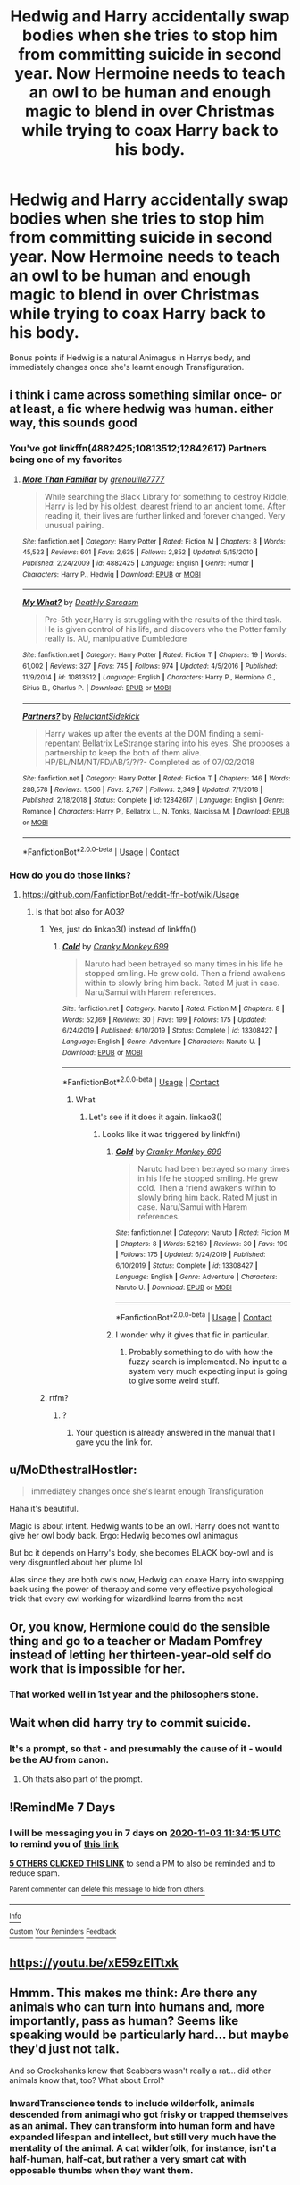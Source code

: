 #+TITLE: Hedwig and Harry accidentally swap bodies when she tries to stop him from committing suicide in second year. Now Hermoine needs to teach an owl to be human and enough magic to blend in over Christmas while trying to coax Harry back to his body.

* Hedwig and Harry accidentally swap bodies when she tries to stop him from committing suicide in second year. Now Hermoine needs to teach an owl to be human and enough magic to blend in over Christmas while trying to coax Harry back to his body.
:PROPERTIES:
:Author: dark-phoenix-lady
:Score: 110
:DateUnix: 1603792252.0
:DateShort: 2020-Oct-27
:FlairText: Prompt
:END:
Bonus points if Hedwig is a natural Animagus in Harrys body, and immediately changes once she's learnt enough Transfiguration.


** i think i came across something similar once- or at least, a fic where hedwig was human. either way, this sounds good
:PROPERTIES:
:Author: browtfiwasboredokai
:Score: 14
:DateUnix: 1603800202.0
:DateShort: 2020-Oct-27
:END:

*** You've got linkffn(4882425;10813512;12842617) Partners being one of my favorites
:PROPERTIES:
:Author: dark-phoenix-lady
:Score: 3
:DateUnix: 1603802098.0
:DateShort: 2020-Oct-27
:END:

**** [[https://www.fanfiction.net/s/4882425/1/][*/More Than Familiar/*]] by [[https://www.fanfiction.net/u/868223/grenouille7777][/grenouille7777/]]

#+begin_quote
  While searching the Black Library for something to destroy Riddle, Harry is led by his oldest, dearest friend to an ancient tome. After reading it, their lives are further linked and forever changed. Very unusual pairing.
#+end_quote

^{/Site/:} ^{fanfiction.net} ^{*|*} ^{/Category/:} ^{Harry} ^{Potter} ^{*|*} ^{/Rated/:} ^{Fiction} ^{M} ^{*|*} ^{/Chapters/:} ^{8} ^{*|*} ^{/Words/:} ^{45,523} ^{*|*} ^{/Reviews/:} ^{601} ^{*|*} ^{/Favs/:} ^{2,635} ^{*|*} ^{/Follows/:} ^{2,852} ^{*|*} ^{/Updated/:} ^{5/15/2010} ^{*|*} ^{/Published/:} ^{2/24/2009} ^{*|*} ^{/id/:} ^{4882425} ^{*|*} ^{/Language/:} ^{English} ^{*|*} ^{/Genre/:} ^{Humor} ^{*|*} ^{/Characters/:} ^{Harry} ^{P.,} ^{Hedwig} ^{*|*} ^{/Download/:} ^{[[http://www.ff2ebook.com/old/ffn-bot/index.php?id=4882425&source=ff&filetype=epub][EPUB]]} ^{or} ^{[[http://www.ff2ebook.com/old/ffn-bot/index.php?id=4882425&source=ff&filetype=mobi][MOBI]]}

--------------

[[https://www.fanfiction.net/s/10813512/1/][*/My What?/*]] by [[https://www.fanfiction.net/u/6269385/Deathly-Sarcasm][/Deathly Sarcasm/]]

#+begin_quote
  Pre-5th year,Harry is struggling with the results of the third task. He is given control of his life, and discovers who the Potter family really is. AU, manipulative Dumbledore
#+end_quote

^{/Site/:} ^{fanfiction.net} ^{*|*} ^{/Category/:} ^{Harry} ^{Potter} ^{*|*} ^{/Rated/:} ^{Fiction} ^{T} ^{*|*} ^{/Chapters/:} ^{19} ^{*|*} ^{/Words/:} ^{61,002} ^{*|*} ^{/Reviews/:} ^{327} ^{*|*} ^{/Favs/:} ^{745} ^{*|*} ^{/Follows/:} ^{974} ^{*|*} ^{/Updated/:} ^{4/5/2016} ^{*|*} ^{/Published/:} ^{11/9/2014} ^{*|*} ^{/id/:} ^{10813512} ^{*|*} ^{/Language/:} ^{English} ^{*|*} ^{/Characters/:} ^{Harry} ^{P.,} ^{Hermione} ^{G.,} ^{Sirius} ^{B.,} ^{Charlus} ^{P.} ^{*|*} ^{/Download/:} ^{[[http://www.ff2ebook.com/old/ffn-bot/index.php?id=10813512&source=ff&filetype=epub][EPUB]]} ^{or} ^{[[http://www.ff2ebook.com/old/ffn-bot/index.php?id=10813512&source=ff&filetype=mobi][MOBI]]}

--------------

[[https://www.fanfiction.net/s/12842617/1/][*/Partners?/*]] by [[https://www.fanfiction.net/u/1094154/ReluctantSidekick][/ReluctantSidekick/]]

#+begin_quote
  Harry wakes up after the events at the DOM finding a semi-repentant Bellatrix LeStrange staring into his eyes. She proposes a partnership to keep the both of them alive. HP/BL/NM/NT/FD/AB/?/?/?- Completed as of 07/02/2018
#+end_quote

^{/Site/:} ^{fanfiction.net} ^{*|*} ^{/Category/:} ^{Harry} ^{Potter} ^{*|*} ^{/Rated/:} ^{Fiction} ^{T} ^{*|*} ^{/Chapters/:} ^{146} ^{*|*} ^{/Words/:} ^{288,578} ^{*|*} ^{/Reviews/:} ^{1,506} ^{*|*} ^{/Favs/:} ^{2,767} ^{*|*} ^{/Follows/:} ^{2,349} ^{*|*} ^{/Updated/:} ^{7/1/2018} ^{*|*} ^{/Published/:} ^{2/18/2018} ^{*|*} ^{/Status/:} ^{Complete} ^{*|*} ^{/id/:} ^{12842617} ^{*|*} ^{/Language/:} ^{English} ^{*|*} ^{/Genre/:} ^{Romance} ^{*|*} ^{/Characters/:} ^{Harry} ^{P.,} ^{Bellatrix} ^{L.,} ^{N.} ^{Tonks,} ^{Narcissa} ^{M.} ^{*|*} ^{/Download/:} ^{[[http://www.ff2ebook.com/old/ffn-bot/index.php?id=12842617&source=ff&filetype=epub][EPUB]]} ^{or} ^{[[http://www.ff2ebook.com/old/ffn-bot/index.php?id=12842617&source=ff&filetype=mobi][MOBI]]}

--------------

*FanfictionBot*^{2.0.0-beta} | [[https://github.com/FanfictionBot/reddit-ffn-bot/wiki/Usage][Usage]] | [[https://www.reddit.com/message/compose?to=tusing][Contact]]
:PROPERTIES:
:Author: FanfictionBot
:Score: 3
:DateUnix: 1603802348.0
:DateShort: 2020-Oct-27
:END:


*** How do you do those links?
:PROPERTIES:
:Author: Just_a_Lurker2
:Score: 1
:DateUnix: 1603815327.0
:DateShort: 2020-Oct-27
:END:

**** [[https://github.com/FanfictionBot/reddit-ffn-bot/wiki/Usage]]
:PROPERTIES:
:Author: dark-phoenix-lady
:Score: 2
:DateUnix: 1603817843.0
:DateShort: 2020-Oct-27
:END:

***** Is that bot also for AO3?
:PROPERTIES:
:Author: Just_a_Lurker2
:Score: 1
:DateUnix: 1603817920.0
:DateShort: 2020-Oct-27
:END:

****** Yes, just do linkao3() instead of linkffn()
:PROPERTIES:
:Author: MrNacho410
:Score: 2
:DateUnix: 1603827969.0
:DateShort: 2020-Oct-27
:END:

******* [[https://www.fanfiction.net/s/13308427/1/][*/Cold/*]] by [[https://www.fanfiction.net/u/9680648/Cranky-Monkey-699][/Cranky Monkey 699/]]

#+begin_quote
  Naruto had been betrayed so many times in his life he stopped smiling. He grew cold. Then a friend awakens within to slowly bring him back. Rated M just in case. Naru/Samui with Harem references.
#+end_quote

^{/Site/:} ^{fanfiction.net} ^{*|*} ^{/Category/:} ^{Naruto} ^{*|*} ^{/Rated/:} ^{Fiction} ^{M} ^{*|*} ^{/Chapters/:} ^{8} ^{*|*} ^{/Words/:} ^{52,169} ^{*|*} ^{/Reviews/:} ^{30} ^{*|*} ^{/Favs/:} ^{199} ^{*|*} ^{/Follows/:} ^{175} ^{*|*} ^{/Updated/:} ^{6/24/2019} ^{*|*} ^{/Published/:} ^{6/10/2019} ^{*|*} ^{/Status/:} ^{Complete} ^{*|*} ^{/id/:} ^{13308427} ^{*|*} ^{/Language/:} ^{English} ^{*|*} ^{/Genre/:} ^{Adventure} ^{*|*} ^{/Characters/:} ^{Naruto} ^{U.} ^{*|*} ^{/Download/:} ^{[[http://www.ff2ebook.com/old/ffn-bot/index.php?id=13308427&source=ff&filetype=epub][EPUB]]} ^{or} ^{[[http://www.ff2ebook.com/old/ffn-bot/index.php?id=13308427&source=ff&filetype=mobi][MOBI]]}

--------------

*FanfictionBot*^{2.0.0-beta} | [[https://github.com/FanfictionBot/reddit-ffn-bot/wiki/Usage][Usage]] | [[https://www.reddit.com/message/compose?to=tusing][Contact]]
:PROPERTIES:
:Author: FanfictionBot
:Score: 0
:DateUnix: 1603827987.0
:DateShort: 2020-Oct-27
:END:

******** What
:PROPERTIES:
:Author: MrNacho410
:Score: 6
:DateUnix: 1603828826.0
:DateShort: 2020-Oct-27
:END:

********* Let's see if it does it again. linkao3()
:PROPERTIES:
:Author: TrailingOffMidSente
:Score: 1
:DateUnix: 1603900319.0
:DateShort: 2020-Oct-28
:END:

********** Looks like it was triggered by linkffn()
:PROPERTIES:
:Author: 2001herne
:Score: 1
:DateUnix: 1604406732.0
:DateShort: 2020-Nov-03
:END:

*********** [[https://www.fanfiction.net/s/13308427/1/][*/Cold/*]] by [[https://www.fanfiction.net/u/9680648/Cranky-Monkey-699][/Cranky Monkey 699/]]

#+begin_quote
  Naruto had been betrayed so many times in his life he stopped smiling. He grew cold. Then a friend awakens within to slowly bring him back. Rated M just in case. Naru/Samui with Harem references.
#+end_quote

^{/Site/:} ^{fanfiction.net} ^{*|*} ^{/Category/:} ^{Naruto} ^{*|*} ^{/Rated/:} ^{Fiction} ^{M} ^{*|*} ^{/Chapters/:} ^{8} ^{*|*} ^{/Words/:} ^{52,169} ^{*|*} ^{/Reviews/:} ^{30} ^{*|*} ^{/Favs/:} ^{199} ^{*|*} ^{/Follows/:} ^{175} ^{*|*} ^{/Updated/:} ^{6/24/2019} ^{*|*} ^{/Published/:} ^{6/10/2019} ^{*|*} ^{/Status/:} ^{Complete} ^{*|*} ^{/id/:} ^{13308427} ^{*|*} ^{/Language/:} ^{English} ^{*|*} ^{/Genre/:} ^{Adventure} ^{*|*} ^{/Characters/:} ^{Naruto} ^{U.} ^{*|*} ^{/Download/:} ^{[[http://www.ff2ebook.com/old/ffn-bot/index.php?id=13308427&source=ff&filetype=epub][EPUB]]} ^{or} ^{[[http://www.ff2ebook.com/old/ffn-bot/index.php?id=13308427&source=ff&filetype=mobi][MOBI]]}

--------------

*FanfictionBot*^{2.0.0-beta} | [[https://github.com/FanfictionBot/reddit-ffn-bot/wiki/Usage][Usage]] | [[https://www.reddit.com/message/compose?to=tusing][Contact]]
:PROPERTIES:
:Author: FanfictionBot
:Score: 1
:DateUnix: 1604406751.0
:DateShort: 2020-Nov-03
:END:


*********** I wonder why it gives that fic in particular.
:PROPERTIES:
:Author: TrailingOffMidSente
:Score: 1
:DateUnix: 1604863079.0
:DateShort: 2020-Nov-08
:END:

************ Probably something to do with how the fuzzy search is implemented. No input to a system very much expecting input is going to give some weird stuff.
:PROPERTIES:
:Author: 2001herne
:Score: 1
:DateUnix: 1604868674.0
:DateShort: 2020-Nov-09
:END:


****** rtfm?
:PROPERTIES:
:Author: dark-phoenix-lady
:Score: -2
:DateUnix: 1603818098.0
:DateShort: 2020-Oct-27
:END:

******* ?
:PROPERTIES:
:Author: Just_a_Lurker2
:Score: 1
:DateUnix: 1603820334.0
:DateShort: 2020-Oct-27
:END:

******** Your question is already answered in the manual that I gave you the link for.
:PROPERTIES:
:Author: dark-phoenix-lady
:Score: 1
:DateUnix: 1603820573.0
:DateShort: 2020-Oct-27
:END:


** u/MoDthestralHostler:
#+begin_quote
  immediately changes once she's learnt enough Transfiguration
#+end_quote

Haha it's beautiful.

Magic is about intent. Hedwig wants to be an owl. Harry does not want to give her owl body back. Ergo: Hedwig becomes owl animagus

But bc it depends on Harry's body, she becomes BLACK boy-owl and is very disgruntled about her plume lol

Alas since they are both owls now, Hedwig can coaxe Harry into swapping back using the power of therapy and some very effective psychological trick that every owl working for wizardkind learns from the nest
:PROPERTIES:
:Author: MoDthestralHostler
:Score: 5
:DateUnix: 1603909398.0
:DateShort: 2020-Oct-28
:END:


** Or, you know, Hermione could do the sensible thing and go to a teacher or Madam Pomfrey instead of letting her thirteen-year-old self do work that is impossible for her.
:PROPERTIES:
:Author: SnobbishWizard
:Score: 15
:DateUnix: 1603806733.0
:DateShort: 2020-Oct-27
:END:

*** That worked well in 1st year and the philosophers stone.
:PROPERTIES:
:Author: dark-phoenix-lady
:Score: 19
:DateUnix: 1603808515.0
:DateShort: 2020-Oct-27
:END:


** Wait when did harry try to commit suicide.
:PROPERTIES:
:Author: YellowGetRekt
:Score: 3
:DateUnix: 1603804774.0
:DateShort: 2020-Oct-27
:END:

*** It's a prompt, so that - and presumably the cause of it - would be the AU from canon.
:PROPERTIES:
:Author: dark-phoenix-lady
:Score: 5
:DateUnix: 1603808425.0
:DateShort: 2020-Oct-27
:END:

**** Oh thats also part of the prompt.
:PROPERTIES:
:Author: YellowGetRekt
:Score: 2
:DateUnix: 1603809457.0
:DateShort: 2020-Oct-27
:END:


** !RemindMe 7 Days
:PROPERTIES:
:Author: Blade1301
:Score: 2
:DateUnix: 1603798455.0
:DateShort: 2020-Oct-27
:END:

*** I will be messaging you in 7 days on [[http://www.wolframalpha.com/input/?i=2020-11-03%2011:34:15%20UTC%20To%20Local%20Time][*2020-11-03 11:34:15 UTC*]] to remind you of [[https://np.reddit.com/r/HPfanfiction/comments/jiy77h/hedwig_and_harry_accidentally_swap_bodies_when/ga9gv92/?context=3][*this link*]]

[[https://np.reddit.com/message/compose/?to=RemindMeBot&subject=Reminder&message=%5Bhttps%3A%2F%2Fwww.reddit.com%2Fr%2FHPfanfiction%2Fcomments%2Fjiy77h%2Fhedwig_and_harry_accidentally_swap_bodies_when%2Fga9gv92%2F%5D%0A%0ARemindMe%21%202020-11-03%2011%3A34%3A15%20UTC][*5 OTHERS CLICKED THIS LINK*]] to send a PM to also be reminded and to reduce spam.

^{Parent commenter can} [[https://np.reddit.com/message/compose/?to=RemindMeBot&subject=Delete%20Comment&message=Delete%21%20jiy77h][^{delete this message to hide from others.}]]

--------------

[[https://np.reddit.com/r/RemindMeBot/comments/e1bko7/remindmebot_info_v21/][^{Info}]]

[[https://np.reddit.com/message/compose/?to=RemindMeBot&subject=Reminder&message=%5BLink%20or%20message%20inside%20square%20brackets%5D%0A%0ARemindMe%21%20Time%20period%20here][^{Custom}]]
[[https://np.reddit.com/message/compose/?to=RemindMeBot&subject=List%20Of%20Reminders&message=MyReminders%21][^{Your Reminders}]]
[[https://np.reddit.com/message/compose/?to=Watchful1&subject=RemindMeBot%20Feedback][^{Feedback}]]
:PROPERTIES:
:Author: RemindMeBot
:Score: 0
:DateUnix: 1603798494.0
:DateShort: 2020-Oct-27
:END:


** [[https://youtu.be/xE59zEITtxk]]
:PROPERTIES:
:Author: Termsndconditions
:Score: 2
:DateUnix: 1603840931.0
:DateShort: 2020-Oct-28
:END:


** Hmmm. This makes me think: Are there any animals who can turn into humans and, more importantly, pass as human? Seems like speaking would be particularly hard... but maybe they'd just not talk.

And so Crookshanks knew that Scabbers wasn't really a rat... did other animals know that, too? What about Errol?
:PROPERTIES:
:Author: HegemoneMilo
:Score: 2
:DateUnix: 1603843144.0
:DateShort: 2020-Oct-28
:END:

*** InwardTranscience tends to include wilderfolk, animals descended from animagi who got frisky or trapped themselves as an animal. They can transform into human form and have expanded lifespan and intellect, but still very much have the mentality of the animal. A cat wilderfolk, for instance, isn't a half-human, half-cat, but rather a very smart cat with opposable thumbs when they want them.
:PROPERTIES:
:Author: TrailingOffMidSente
:Score: 3
:DateUnix: 1603859398.0
:DateShort: 2020-Oct-28
:END:

